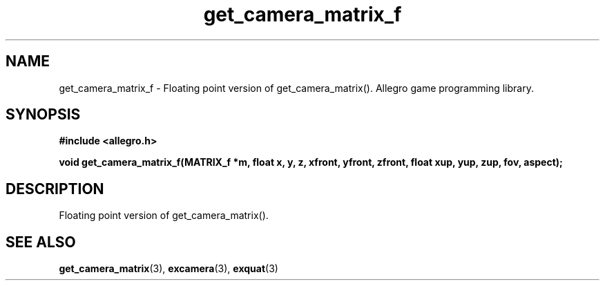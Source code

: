 .\" Generated by the Allegro makedoc utility
.TH get_camera_matrix_f 3 "version 4.4.3" "Allegro" "Allegro manual"
.SH NAME
get_camera_matrix_f \- Floating point version of get_camera_matrix(). Allegro game programming library.\&
.SH SYNOPSIS
.B #include <allegro.h>

.sp
.B void get_camera_matrix_f(MATRIX_f *m, float x, y, z, xfront, yfront, zfront,
.B float xup, yup, zup, fov, aspect);
.SH DESCRIPTION
Floating point version of get_camera_matrix().

.SH SEE ALSO
.BR get_camera_matrix (3),
.BR excamera (3),
.BR exquat (3)
